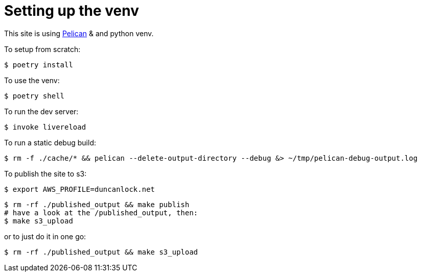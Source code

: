 = Setting up the venv

This site is using https://docs.getpelican.com/[Pelican] & and python venv.

To setup from scratch:

[source,console]
----
$ poetry install
----

To use the venv:

[source,console]
----
$ poetry shell
----

To run the dev server:

[source,console]
----
$ invoke livereload
----

To run a static debug build:

[source,console]
----
$ rm -f ./cache/* && pelican --delete-output-directory --debug &> ~/tmp/pelican-debug-output.log
----

To publish the site to s3:

[source,console]
----
$ export AWS_PROFILE=duncanlock.net
----

[source,console]
----
$ rm -rf ./published_output && make publish
# have a look at the /published_output, then:
$ make s3_upload
----

or to just do it in one go:

[source,console]
----
$ rm -rf ./published_output && make s3_upload
----
